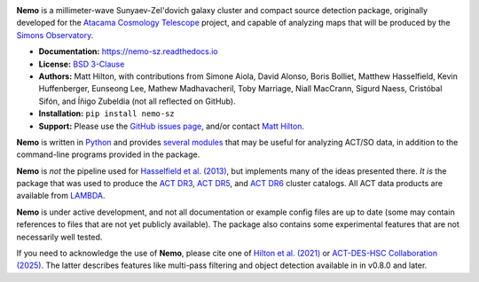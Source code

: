 .. image:: https://readthedocs.org/projects/nemo-sz/badge/?version=latest

**Nemo** is a millimeter-wave Sunyaev-Zel'dovich galaxy cluster and
compact source detection package, originally developed for the
`Atacama Cosmology Telescope <https://act.princeton.edu/>`_ project,
and capable of analyzing maps that will be produced by the
`Simons Observatory <https://simonsobservatory.org/>`_.

* **Documentation:** https://nemo-sz.readthedocs.io
* **License:** `BSD 3-Clause <https://github.com/simonsobs/nemo/blob/main/LICENSE>`_
* **Authors:** Matt Hilton, with contributions from Simone Aiola, David Alonso,
  Boris Bolliet, Matthew Hasselfield, Kevin Huffenberger, Eunseong Lee, 
  Mathew Madhavacheril, Toby Marriage, Niall MacCrann, Sigurd Naess, Cristóbal Sifón,
  and Íñigo Zubeldia (not all reflected on GitHub).
* **Installation:** ``pip install nemo-sz``
* **Support:** Please use the `GitHub issues page <https://github.com/simonsobs/nemo/issues>`_, 
  and/or contact `Matt Hilton <mailto:matt.hilton@mykolab.com>`_.

**Nemo** is written in `Python <https://www.python.org/>`_ and
provides `several modules <https://nemo-sz.readthedocs.io/en/latest/reference.html>`_ that
may be useful for analyzing ACT/SO data, in addition to the command-line programs provided
in the package.

**Nemo** is *not* the pipeline used for 
`Hasselfield et al. (2013) <http://adsabs.harvard.edu/abs/2013JCAP...07..008H>`_, but implements many
of the ideas presented there. *It is* the package that was used to produce the
`ACT DR3 <https://ui.adsabs.harvard.edu/abs/2018ApJS..235...20H/abstract>`_,
`ACT DR5 <https://ui.adsabs.harvard.edu/abs/2021ApJS..253....3H/abstract>`_,
and `ACT DR6 <https://ui.adsabs.harvard.edu/abs/2025arXiv250721459H/abstract>`_ cluster catalogs.
All ACT data products are available from `LAMBDA <https://lambda.gsfc.nasa.gov/product/act/index.html>`_.

**Nemo** is under active development, and not all documentation or example config files are up to date
(some may contain references to files that are not yet publicly available). The package also contains
some experimental features that are not necessarily well tested.

If you need to acknowledge the use of **Nemo**, please cite one of
`Hilton et al. (2021) <https://ui.adsabs.harvard.edu/abs/2020arXiv200911043H/abstract>`_ or
`ACT-DES-HSC Collaboration (2025) <https://ui.adsabs.harvard.edu/abs/2025arXiv250721459H/abstract>`_.
The latter describes features like multi-pass filtering and object detection available in
in v0.8.0 and later.
